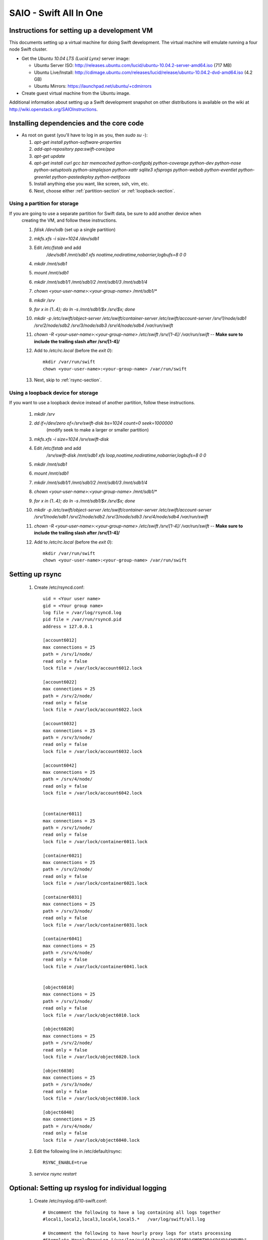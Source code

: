 =======================
SAIO - Swift All In One
=======================

---------------------------------------------
Instructions for setting up a development VM
---------------------------------------------

This documents setting up a virtual machine for doing Swift development. The
virtual machine will emulate running a four node Swift cluster.

* Get the *Ubuntu 10.04 LTS (Lucid Lynx)* server image:

  - Ubuntu Server ISO: http://releases.ubuntu.com/lucid/ubuntu-10.04.2-server-amd64.iso (717 MB)
  - Ubuntu Live/Install: http://cdimage.ubuntu.com/releases/lucid/release/ubuntu-10.04.2-dvd-amd64.iso (4.2 GB)
  - Ubuntu Mirrors: https://launchpad.net/ubuntu/+cdmirrors

* Create guest virtual machine from the Ubuntu image. 

Additional information about setting up a Swift development snapshot on other distributions is 
available on the wiki at http://wiki.openstack.org/SAIOInstructions.

-----------------------------------------
Installing dependencies and the core code
-----------------------------------------
* As root on guest (you'll have to log in as you, then `sudo su -`):

  #. `apt-get install python-software-properties`
  #. `add-apt-repository ppa:swift-core/ppa`
  #. `apt-get update`
  #. `apt-get install curl gcc bzr memcached python-configobj
     python-coverage python-dev python-nose python-setuptools python-simplejson
     python-xattr sqlite3 xfsprogs python-webob python-eventlet
     python-greenlet python-pastedeploy python-netifaces`
  #. Install anything else you want, like screen, ssh, vim, etc.
  #. Next, choose either :ref:`partition-section` or :ref:`loopback-section`. 


.. _partition-section:

Using a partition for storage
=============================

If you are going to use a separate partition for Swift data, be sure to add another device when
  creating the VM, and follow these instructions. 
  
  #. `fdisk /dev/sdb` (set up a single partition)
  #. `mkfs.xfs -i size=1024 /dev/sdb1`
  #. Edit `/etc/fstab` and add
       `/dev/sdb1 /mnt/sdb1 xfs noatime,nodiratime,nobarrier,logbufs=8 0 0`
  #. `mkdir /mnt/sdb1`
  #. `mount /mnt/sdb1`
  #. `mkdir /mnt/sdb1/1 /mnt/sdb1/2 /mnt/sdb1/3 /mnt/sdb1/4`
  #. `chown <your-user-name>:<your-group-name> /mnt/sdb1/*`
  #. `mkdir /srv`
  #. `for x in {1..4}; do ln -s /mnt/sdb1/$x /srv/$x; done`
  #. `mkdir -p /etc/swift/object-server /etc/swift/container-server /etc/swift/account-server /srv/1/node/sdb1 /srv/2/node/sdb2 /srv/3/node/sdb3 /srv/4/node/sdb4 /var/run/swift`
  #. `chown -R <your-user-name>:<your-group-name> /etc/swift /srv/[1-4]/ /var/run/swift` -- **Make sure to include the trailing slash after /srv/[1-4]/**
  #. Add to `/etc/rc.local` (before the `exit 0`)::

        mkdir /var/run/swift
        chown <your-user-name>:<your-group-name> /var/run/swift
  #. Next, skip to :ref:`rsync-section`. 


.. _loopback-section:

Using a loopback device for storage
===================================

If you want to use a loopback device instead of another partition, follow these instructions. 

  #. `mkdir /srv`
  #. `dd if=/dev/zero of=/srv/swift-disk bs=1024 count=0 seek=1000000` 
       (modify seek to make a larger or smaller partition)
  #. `mkfs.xfs -i size=1024 /srv/swift-disk`
  #. Edit `/etc/fstab` and add
       `/srv/swift-disk /mnt/sdb1 xfs loop,noatime,nodiratime,nobarrier,logbufs=8 0 0`
  #. `mkdir /mnt/sdb1`
  #. `mount /mnt/sdb1`
  #. `mkdir /mnt/sdb1/1 /mnt/sdb1/2 /mnt/sdb1/3 /mnt/sdb1/4`
  #. `chown <your-user-name>:<your-group-name> /mnt/sdb1/*`
  #. `for x in {1..4}; do ln -s /mnt/sdb1/$x /srv/$x; done`
  #. `mkdir -p /etc/swift/object-server /etc/swift/container-server /etc/swift/account-server /srv/1/node/sdb1 /srv/2/node/sdb2 /srv/3/node/sdb3 /srv/4/node/sdb4 /var/run/swift`
  #. `chown -R <your-user-name>:<your-group-name> /etc/swift /srv/[1-4]/ /var/run/swift` -- **Make sure to include the trailing slash after /srv/[1-4]/**
  #. Add to `/etc/rc.local` (before the `exit 0`)::

        mkdir /var/run/swift
        chown <your-user-name>:<your-group-name> /var/run/swift

.. _rsync-section:

----------------
Setting up rsync
----------------

  #. Create /etc/rsyncd.conf::

        uid = <Your user name>
        gid = <Your group name>
        log file = /var/log/rsyncd.log
        pid file = /var/run/rsyncd.pid
        address = 127.0.0.1

        [account6012]
        max connections = 25
        path = /srv/1/node/
        read only = false
        lock file = /var/lock/account6012.lock

        [account6022]
        max connections = 25
        path = /srv/2/node/
        read only = false
        lock file = /var/lock/account6022.lock

        [account6032]
        max connections = 25
        path = /srv/3/node/
        read only = false
        lock file = /var/lock/account6032.lock

        [account6042]
        max connections = 25
        path = /srv/4/node/
        read only = false
        lock file = /var/lock/account6042.lock


        [container6011]
        max connections = 25
        path = /srv/1/node/
        read only = false
        lock file = /var/lock/container6011.lock

        [container6021]
        max connections = 25
        path = /srv/2/node/
        read only = false
        lock file = /var/lock/container6021.lock

        [container6031]
        max connections = 25
        path = /srv/3/node/
        read only = false
        lock file = /var/lock/container6031.lock

        [container6041]
        max connections = 25
        path = /srv/4/node/
        read only = false
        lock file = /var/lock/container6041.lock


        [object6010]
        max connections = 25
        path = /srv/1/node/
        read only = false
        lock file = /var/lock/object6010.lock

        [object6020]
        max connections = 25
        path = /srv/2/node/
        read only = false
        lock file = /var/lock/object6020.lock

        [object6030]
        max connections = 25
        path = /srv/3/node/
        read only = false
        lock file = /var/lock/object6030.lock

        [object6040]
        max connections = 25
        path = /srv/4/node/
        read only = false
        lock file = /var/lock/object6040.lock

  #. Edit the following line in /etc/default/rsync::

        RSYNC_ENABLE=true

  #. `service rsync restart`

---------------------------------------------------
Optional: Setting up rsyslog for individual logging
---------------------------------------------------

  #. Create /etc/rsyslog.d/10-swift.conf::

      # Uncomment the following to have a log containing all logs together
      #local1,local2,local3,local4,local5.*   /var/log/swift/all.log

      # Uncomment the following to have hourly proxy logs for stats processing
      #$template HourlyProxyLog,"/var/log/swift/hourly/%$YEAR%%$MONTH%%$DAY%%$HOUR%"
      #local1.*;local1.!notice ?HourlyProxyLog

      local1.*;local1.!notice /var/log/swift/proxy.log
      local1.notice           /var/log/swift/proxy.error
      local1.*                ~

      local2.*;local2.!notice /var/log/swift/storage1.log
      local2.notice           /var/log/swift/storage1.error
      local2.*                ~

      local3.*;local3.!notice /var/log/swift/storage2.log
      local3.notice           /var/log/swift/storage2.error
      local3.*                ~

      local4.*;local4.!notice /var/log/swift/storage3.log
      local4.notice           /var/log/swift/storage3.error
      local4.*                ~

      local5.*;local5.!notice /var/log/swift/storage4.log
      local5.notice           /var/log/swift/storage4.error
      local5.*                ~

  #. Edit /etc/rsyslog.conf and make the following change::
      
      $PrivDropToGroup adm

  #. `mkdir -p /var/log/swift/hourly`
  #. `chown -R syslog.adm /var/log/swift`
  #. `service rsyslog restart`

------------------------------------------------
Getting the code and setting up test environment
------------------------------------------------

Sample configuration files are provided with all defaults in line-by-line comments. 

Do these commands as you on guest. The bazaar configuration is optional; you can always do a bzr branch command regardless of whether you have a Launchpad account:

  #. (optional) `mkdir ~/bin/.bazaar`
  #. (optional) Create `~/.bazaar/bazaar.conf`::

        [DEFAULT]
                email = Your Name <your-email-address>
  #. (optional) If you are using launchpad to get the code or make changes, run
     `bzr launchpad-login <launchpad_id>`
  #. (optional) Create the swift repo with `bzr init-repo swift`
  #. Check out a bzr branch of swift, for example:
     `cd ~/swift; bzr branch lp:swift trunk`
  #. Build a development installation of swift, for example: 
     `cd ~/swift/trunk; sudo python setup.py develop`
  #. Edit `~/.bashrc` and add to the end::

        export SWIFT_TEST_CONFIG_FILE=/etc/swift/func_test.conf
        export PATH=${PATH}:~/bin

  #. `. ~/.bashrc`
  
---------------------
Configuring each node
---------------------

Sample configuration files are provided with all defaults in line-by-line comments.
  
  #. Create `/etc/swift/proxy-server.conf`::

        [DEFAULT]
        bind_port = 8080
        user = <your-user-name>
        log_facility = LOG_LOCAL1

        [pipeline:main]
        pipeline = healthcheck cache swauth proxy-server
        
        [app:proxy-server]
        use = egg:swift#proxy
        allow_account_management = true

        [filter:swauth]
        use = egg:swift#swauth
        # Highly recommended to change this.
        super_admin_key = swauthkey

        [filter:healthcheck]
        use = egg:swift#healthcheck

        [filter:cache]
        use = egg:swift#memcache

  #. Create `/etc/swift/swift.conf`::

        [swift-hash]
        # random unique string that can never change (DO NOT LOSE)
        swift_hash_path_suffix = changeme

  #. Create `/etc/swift/account-server/1.conf`::

        [DEFAULT]
        devices = /srv/1/node
        mount_check = false
        bind_port = 6012
        user = <your-user-name>
        log_facility = LOG_LOCAL2

        [pipeline:main]
        pipeline = account-server

        [app:account-server]
        use = egg:swift#account

        [account-replicator]
        vm_test_mode = yes

        [account-auditor]

        [account-reaper]

  #. Create `/etc/swift/account-server/2.conf`::

        [DEFAULT]
        devices = /srv/2/node
        mount_check = false
        bind_port = 6022
        user = <your-user-name>
        log_facility = LOG_LOCAL3

        [pipeline:main]
        pipeline = account-server

        [app:account-server]
        use = egg:swift#account

        [account-replicator]
        vm_test_mode = yes

        [account-auditor]

        [account-reaper]

  #. Create `/etc/swift/account-server/3.conf`::

        [DEFAULT]
        devices = /srv/3/node
        mount_check = false
        bind_port = 6032
        user = <your-user-name>
        log_facility = LOG_LOCAL4

        [pipeline:main]
        pipeline = account-server

        [app:account-server]
        use = egg:swift#account

        [account-replicator]
        vm_test_mode = yes

        [account-auditor]

        [account-reaper]

  #. Create `/etc/swift/account-server/4.conf`::

        [DEFAULT]
        devices = /srv/4/node
        mount_check = false
        bind_port = 6042
        user = <your-user-name>
        log_facility = LOG_LOCAL5

        [pipeline:main]
        pipeline = account-server

        [app:account-server]
        use = egg:swift#account

        [account-replicator]
        vm_test_mode = yes

        [account-auditor]

        [account-reaper]

  #. Create `/etc/swift/container-server/1.conf`::

        [DEFAULT]
        devices = /srv/1/node
        mount_check = false
        bind_port = 6011
        user = <your-user-name>
        log_facility = LOG_LOCAL2

        [pipeline:main]
        pipeline = container-server

        [app:container-server]
        use = egg:swift#container

        [container-replicator]
        vm_test_mode = yes

        [container-updater]

        [container-auditor]

  #. Create `/etc/swift/container-server/2.conf`::

        [DEFAULT]
        devices = /srv/2/node
        mount_check = false
        bind_port = 6021
        user = <your-user-name>
        log_facility = LOG_LOCAL3

        [pipeline:main]
        pipeline = container-server

        [app:container-server]
        use = egg:swift#container

        [container-replicator]
        vm_test_mode = yes

        [container-updater]

        [container-auditor]

  #. Create `/etc/swift/container-server/3.conf`::

        [DEFAULT]
        devices = /srv/3/node
        mount_check = false
        bind_port = 6031
        user = <your-user-name>
        log_facility = LOG_LOCAL4

        [pipeline:main]
        pipeline = container-server

        [app:container-server]
        use = egg:swift#container

        [container-replicator]
        vm_test_mode = yes

        [container-updater]

        [container-auditor]

  #. Create `/etc/swift/container-server/4.conf`::

        [DEFAULT]
        devices = /srv/4/node
        mount_check = false
        bind_port = 6041
        user = <your-user-name>
        log_facility = LOG_LOCAL5

        [pipeline:main]
        pipeline = container-server

        [app:container-server]
        use = egg:swift#container

        [container-replicator]
        vm_test_mode = yes

        [container-updater]

        [container-auditor]


  #. Create `/etc/swift/object-server/1.conf`::

        [DEFAULT]
        devices = /srv/1/node
        mount_check = false
        bind_port = 6010
        user = <your-user-name>
        log_facility = LOG_LOCAL2

        [pipeline:main]
        pipeline = object-server

        [app:object-server]
        use = egg:swift#object

        [object-replicator]
        vm_test_mode = yes

        [object-updater]

        [object-auditor]

  #. Create `/etc/swift/object-server/2.conf`::

        [DEFAULT]
        devices = /srv/2/node
        mount_check = false
        bind_port = 6020
        user = <your-user-name>
        log_facility = LOG_LOCAL3

        [pipeline:main]
        pipeline = object-server

        [app:object-server]
        use = egg:swift#object

        [object-replicator]
        vm_test_mode = yes

        [object-updater]

        [object-auditor]

  #. Create `/etc/swift/object-server/3.conf`::

        [DEFAULT]
        devices = /srv/3/node
        mount_check = false
        bind_port = 6030
        user = <your-user-name>
        log_facility = LOG_LOCAL4

        [pipeline:main]
        pipeline = object-server

        [app:object-server]
        use = egg:swift#object

        [object-replicator]
        vm_test_mode = yes

        [object-updater]

        [object-auditor]

  #. Create `/etc/swift/object-server/4.conf`::

        [DEFAULT]
        devices = /srv/4/node
        mount_check = false
        bind_port = 6040
        user = <your-user-name>
        log_facility = LOG_LOCAL5

        [pipeline:main]
        pipeline = object-server

        [app:object-server]
        use = egg:swift#object

        [object-replicator]
        vm_test_mode = yes

        [object-updater]

        [object-auditor]

------------------------------------
Setting up scripts for running Swift
------------------------------------

  #. Create `~/bin/resetswift.` 
  If you are using a loopback device substitute `/dev/sdb1` with `/srv/swift-disk`.
  If you did not set up rsyslog for individual logging, remove the `find /var/log/swift...` line::
  
        #!/bin/bash

        swift-init all stop
        find /var/log/swift -type f -exec rm -f {} \;
        sudo umount /mnt/sdb1
        sudo mkfs.xfs -f -i size=1024 /dev/sdb1
        sudo mount /mnt/sdb1
        sudo mkdir /mnt/sdb1/1 /mnt/sdb1/2 /mnt/sdb1/3 /mnt/sdb1/4
        sudo chown <your-user-name>:<your-group-name> /mnt/sdb1/*
        mkdir -p /srv/1/node/sdb1 /srv/2/node/sdb2 /srv/3/node/sdb3 /srv/4/node/sdb4
        sudo rm -f /var/log/debug /var/log/messages /var/log/rsyncd.log /var/log/syslog
        sudo service rsyslog restart
        sudo service memcached restart

  #. Create `~/bin/remakerings`::

        #!/bin/bash

        cd /etc/swift

        rm -f *.builder *.ring.gz backups/*.builder backups/*.ring.gz

        swift-ring-builder object.builder create 18 3 1
        swift-ring-builder object.builder add z1-127.0.0.1:6010/sdb1 1
        swift-ring-builder object.builder add z2-127.0.0.1:6020/sdb2 1
        swift-ring-builder object.builder add z3-127.0.0.1:6030/sdb3 1
        swift-ring-builder object.builder add z4-127.0.0.1:6040/sdb4 1
        swift-ring-builder object.builder rebalance
        swift-ring-builder container.builder create 18 3 1
        swift-ring-builder container.builder add z1-127.0.0.1:6011/sdb1 1
        swift-ring-builder container.builder add z2-127.0.0.1:6021/sdb2 1
        swift-ring-builder container.builder add z3-127.0.0.1:6031/sdb3 1
        swift-ring-builder container.builder add z4-127.0.0.1:6041/sdb4 1
        swift-ring-builder container.builder rebalance
        swift-ring-builder account.builder create 18 3 1
        swift-ring-builder account.builder add z1-127.0.0.1:6012/sdb1 1
        swift-ring-builder account.builder add z2-127.0.0.1:6022/sdb2 1
        swift-ring-builder account.builder add z3-127.0.0.1:6032/sdb3 1
        swift-ring-builder account.builder add z4-127.0.0.1:6042/sdb4 1
        swift-ring-builder account.builder rebalance

  #. Create `~/bin/startmain`::

        #!/bin/bash

        swift-init main start

  #. Create `~/bin/recreateaccounts`::
  
        #!/bin/bash

        # Replace swauthkey with whatever your super_admin key is (recorded in
        # /etc/swift/proxy-server.conf).
        swauth-prep -K swauthkey
        swauth-add-user -K swauthkey -a test tester testing
        swauth-add-user -K swauthkey -a test2 tester2 testing2
        swauth-add-user -K swauthkey test tester3 testing3
        swauth-add-user -K swauthkey -a -r reseller reseller reseller

  #. Create `~/bin/startrest`::

        #!/bin/bash

        swift-init rest start

  #. `chmod +x ~/bin/*`
  #. `remakerings`
  #. `cd ~/swift/trunk; ./.unittests`
  #. `startmain` (The ``Unable to increase file descriptor limit.  Running as non-root?`` warnings are expected and ok.)
  #. `recreateaccounts`
  #. Get an `X-Storage-Url` and `X-Auth-Token`: ``curl -v -H 'X-Storage-User: test:tester' -H 'X-Storage-Pass: testing' http://127.0.0.1:8080/auth/v1.0``
  #. Check that you can GET account: ``curl -v -H 'X-Auth-Token: <token-from-x-auth-token-above>' <url-from-x-storage-url-above>``
  #. Check that `st` works: `st -A http://127.0.0.1:8080/auth/v1.0 -U test:tester -K testing stat`
  #. `cp ~/swift/trunk/test/functional/sample.conf /etc/swift/func_test.conf`
  #. `cd ~/swift/trunk; ./.functests` (Note: functional tests will first delete
     everything in the configured accounts.)
  #. `cd ~/swift/trunk; ./.probetests` (Note: probe tests will reset your
     environment as they call `resetswift` for each test.)

If you plan to work on documentation (and who doesn't?!):

On Ubuntu:
  #. `sudo apt-get install python-sphinx` installs Sphinx.
  #. `python setup.py build_sphinx` builds the documentation.

On MacOS: 
  #. `sudo easy_install -U sphinx` installs Sphinx.
  #. `python setup.py build_sphinx` builds the documentation.
  
----------------
Debugging Issues
----------------

If all doesn't go as planned, and tests fail, or you can't auth, or something doesn't work, here are some good starting places to look for issues:

#. Everything is logged in /var/log/syslog, so that is a good first place to
   look for errors (most likely python tracebacks).
#. Make sure all of the server processes are running.  For the base
   functionality, the Proxy, Account, Container, and Object servers
   should be running
#. If one of the servers are not running, and no errors are logged to syslog,
   it may be useful to try to start the server manually, for example: 
   `swift-object-server /etc/swift/object-server/1.conf` will start the 
   object server.  If there are problems not showing up in syslog, 
   then you will likely see the traceback on startup.
